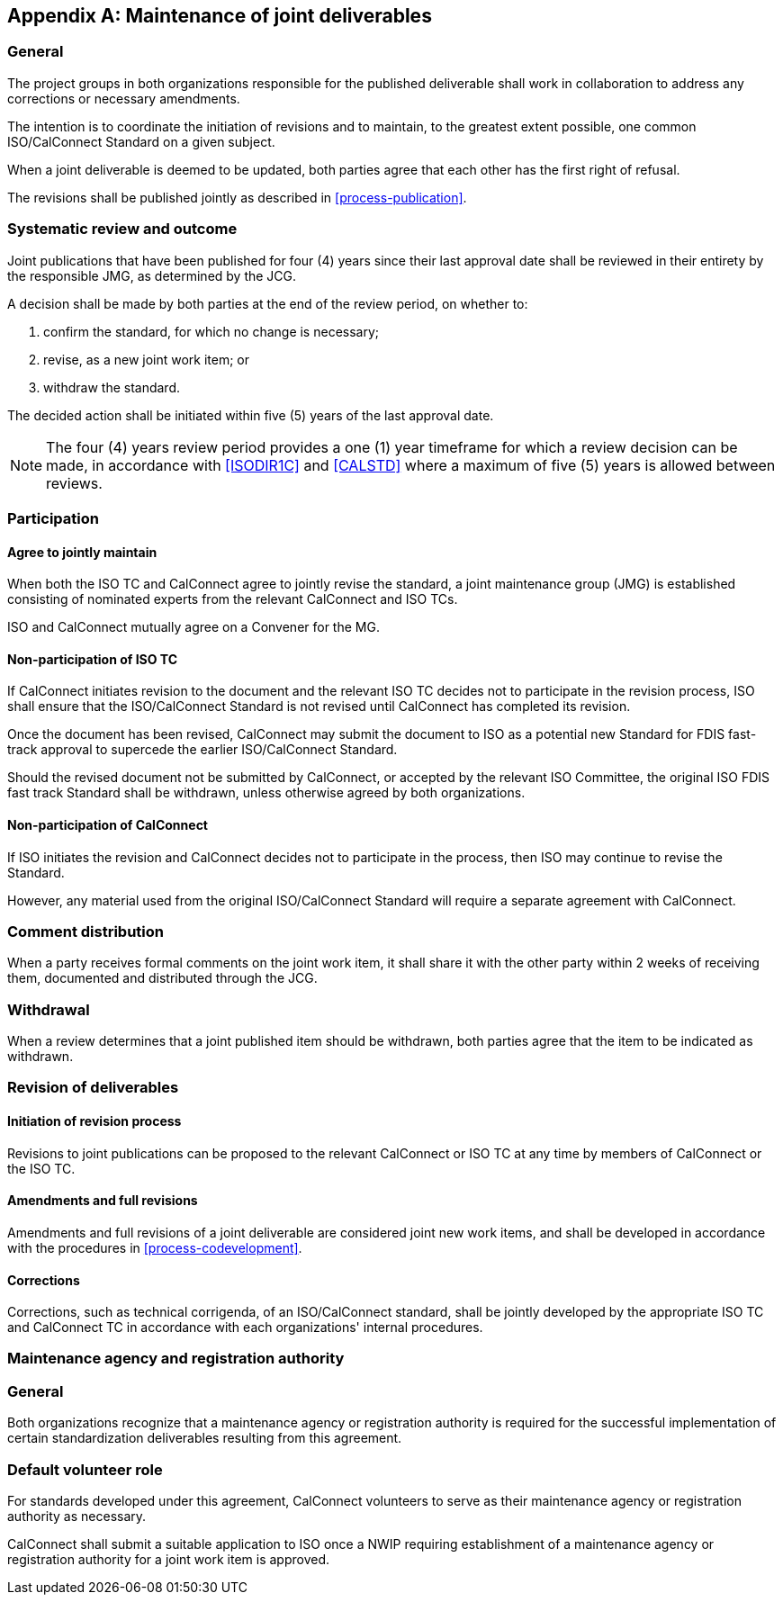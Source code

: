 
[appendix,obligation=normative]
[[maintenance]]
== Maintenance of joint deliverables

=== General

The project groups in both organizations responsible for
the published deliverable shall work in collaboration to
address any corrections or necessary amendments.

// From IEEE
The intention is to coordinate the initiation of revisions and to
maintain, to the greatest extent possible, one common ISO/CalConnect
Standard on a given subject.

// From IEEE
When a joint deliverable is deemed to be updated, both parties agree that each
other has the first right of refusal.

The revisions shall be published jointly as described
in <<process-publication>>.


=== Systematic review and outcome

// This section from IEEE PSDO

Joint publications that have been published for four (4) years since
their last approval date shall be reviewed in their entirety by the
responsible JMG, as determined by the JCG.

A decision shall be made by both parties at the end of the review
period, on whether to:

. confirm the standard, for which no change is necessary;
. revise, as a new joint work item; or
. withdraw the standard.

The decided action shall be initiated within five (5) years of the last
approval date.

NOTE: The four (4) years review period provides a one (1) year
timeframe for which a review decision can be made, in accordance with
<<ISODIR1C>> and <<CALSTD>> where a maximum of five (5) years is
allowed between reviews.


=== Participation

==== Agree to jointly maintain

When both the ISO TC and CalConnect agree to jointly revise the
standard, a joint maintenance group (JMG) is established consisting of
nominated experts from the relevant CalConnect and ISO TCs.

ISO and CalConnect mutually agree on a Convener for the MG.


==== Non-participation of ISO TC

If CalConnect initiates revision to the document and the relevant ISO
TC decides not to participate in the revision process, ISO shall ensure
that the ISO/CalConnect Standard is not revised until CalConnect has
completed its revision.

Once the document has been revised, CalConnect may submit the document
to ISO as a potential new Standard for FDIS fast-track approval to
supercede the earlier ISO/CalConnect Standard.

Should the revised document not be submitted by CalConnect, or accepted
by the relevant ISO Committee, the original ISO FDIS fast track
Standard shall be withdrawn, unless otherwise agreed by both
organizations.


==== Non-participation of CalConnect

If ISO initiates the revision and CalConnect decides not to participate
in the process, then ISO may continue to revise the Standard.

However, any material used from the original ISO/CalConnect Standard
will require a separate agreement with CalConnect.


=== Comment distribution

//. formal comments are forwarded from {collaboration-party} to the CalConnect TCC or responsible technical committee, as appropriate;

When a party receives formal comments on the joint work item, it shall
share it with the other party within 2 weeks of receiving them,
documented and distributed through the JCG.


=== Withdrawal

When a review determines that a joint published item should be
withdrawn, both parties agree that the item to be indicated as
withdrawn.


=== Revision of deliverables

==== Initiation of revision process

Revisions to joint publications can be proposed to the relevant
CalConnect or ISO TC at any time by members of CalConnect or the
ISO TC.


==== Amendments and full revisions

Amendments and full revisions of a joint deliverable
are considered joint new work items, and shall be developed in
accordance with the procedures in <<process-codevelopment>>.


==== Corrections

Corrections, such as technical corrigenda, of an ISO/CalConnect
standard, shall be jointly developed by the appropriate ISO TC
and CalConnect TC in accordance with each organizations' internal
procedures.

// TODO: how can we make quick but joint corrections??


[[agency]]
=== Maintenance agency and registration authority

=== General

Both organizations recognize that a maintenance agency or
registration authority is required for the successful implementation of
certain standardization deliverables resulting from this agreement.

=== Default volunteer role

For standards developed under this agreement, CalConnect volunteers
to serve as their maintenance agency or registration authority as
necessary.

CalConnect shall submit a suitable application to ISO once a NWIP
requiring establishment of a maintenance agency or registration
authority for a joint work item is approved.

